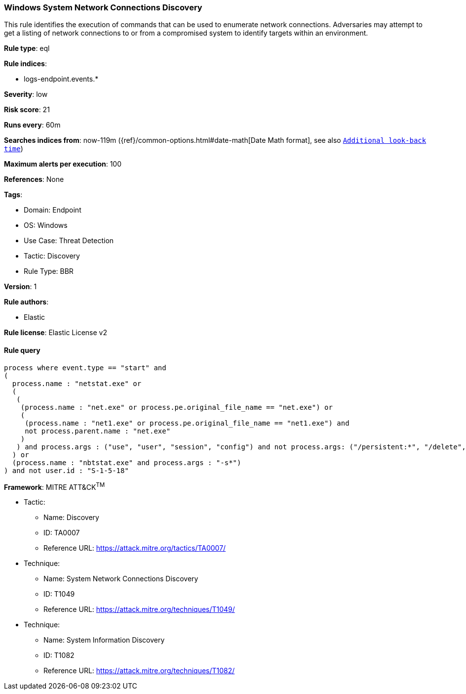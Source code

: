 [[windows-system-network-connections-discovery]]
=== Windows System Network Connections Discovery

This rule identifies the execution of commands that can be used to enumerate network connections. Adversaries may attempt to get a listing of network connections to or from a compromised system to identify targets within an environment.

*Rule type*: eql

*Rule indices*: 

* logs-endpoint.events.*

*Severity*: low

*Risk score*: 21

*Runs every*: 60m

*Searches indices from*: now-119m ({ref}/common-options.html#date-math[Date Math format], see also <<rule-schedule, `Additional look-back time`>>)

*Maximum alerts per execution*: 100

*References*: None

*Tags*: 

* Domain: Endpoint
* OS: Windows
* Use Case: Threat Detection
* Tactic: Discovery
* Rule Type: BBR

*Version*: 1

*Rule authors*: 

* Elastic

*Rule license*: Elastic License v2


==== Rule query


[source, js]
----------------------------------
process where event.type == "start" and
(
  process.name : "netstat.exe" or
  (
   (
    (process.name : "net.exe" or process.pe.original_file_name == "net.exe") or
    (
     (process.name : "net1.exe" or process.pe.original_file_name == "net1.exe") and
     not process.parent.name : "net.exe"
    )
   ) and process.args : ("use", "user", "session", "config") and not process.args: ("/persistent:*", "/delete", "\\\\*")
  ) or
  (process.name : "nbtstat.exe" and process.args : "-s*")
) and not user.id : "S-1-5-18"

----------------------------------

*Framework*: MITRE ATT&CK^TM^

* Tactic:
** Name: Discovery
** ID: TA0007
** Reference URL: https://attack.mitre.org/tactics/TA0007/
* Technique:
** Name: System Network Connections Discovery
** ID: T1049
** Reference URL: https://attack.mitre.org/techniques/T1049/
* Technique:
** Name: System Information Discovery
** ID: T1082
** Reference URL: https://attack.mitre.org/techniques/T1082/
